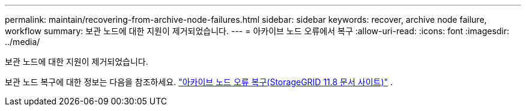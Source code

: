 ---
permalink: maintain/recovering-from-archive-node-failures.html 
sidebar: sidebar 
keywords: recover, archive node failure, workflow 
summary: 보관 노드에 대한 지원이 제거되었습니다. 
---
= 아카이브 노드 오류에서 복구
:allow-uri-read: 
:icons: font
:imagesdir: ../media/


[role="lead"]
보관 노드에 대한 지원이 제거되었습니다.

보관 노드 복구에 대한 정보는 다음을 참조하세요. https://docs.netapp.com/us-en/storagegrid-118/maintain/recovering-from-archive-node-failures.html["아카이브 노드 오류 복구(StorageGRID 11.8 문서 사이트)"^] .
